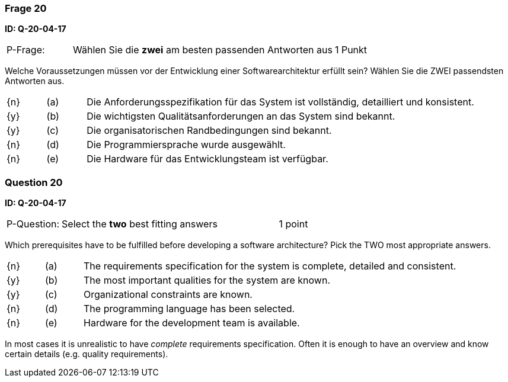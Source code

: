 // tag::DE[]
=== Frage 20
**ID: Q-20-04-17**

[cols="2,8,2", frame=ends, grid=rows]
|===
| P-Frage: 
| Wählen Sie die **zwei** am besten passenden Antworten aus
| 1 Punkt
|===

Welche Voraussetzungen müssen vor der Entwicklung einer Softwarearchitektur erfüllt sein?
Wählen Sie die ZWEI passendsten Antworten aus.

[cols="1a,1,10", frame=none, grid=none]
|===

| {n}
| (a)
| Die Anforderungsspezifikation für das System ist vollständig, detailliert und konsistent.

| {y}
| (b) 
| Die wichtigsten Qualitätsanforderungen an das System sind bekannt.

| {y}
| (c)
| Die organisatorischen Randbedingungen sind bekannt.

| {n}
| (d) 
| Die Programmiersprache wurde ausgewählt.

| {n}
| (e)
| Die Hardware für das Entwicklungsteam ist verfügbar.
|===

// end::DE[]

// tag::EN[]
=== Question 20
**ID: Q-20-04-17**

[cols="2,8,2", frame=ends, grid=rows]
|===
| P-Question: 
| Select the **two** best fitting answers
| 1 point
|===

Which prerequisites have to be fulfilled before developing a software architecture?
Pick the TWO most appropriate answers.

[cols="1a,1,10", frame=none, grid=none]
|===

| {n}
| (a)
| The requirements specification for the system is complete, detailed and consistent.

| {y}
| (b) 
| The most important qualities for the system are known.

| {y}
| (c) 
| Organizational constraints are known.

| {n}
| (d)
| The programming language has been selected.

| {n}
| (e)
| Hardware for the development team is available.
|===

// end::EN[]

// tag::EXPLANATION[]
In most cases it is unrealistic to have _complete_ requirements specification.
Often it is enough to have an overview and know certain details (e.g. quality requirements).
// end::EXPLANATION[]

